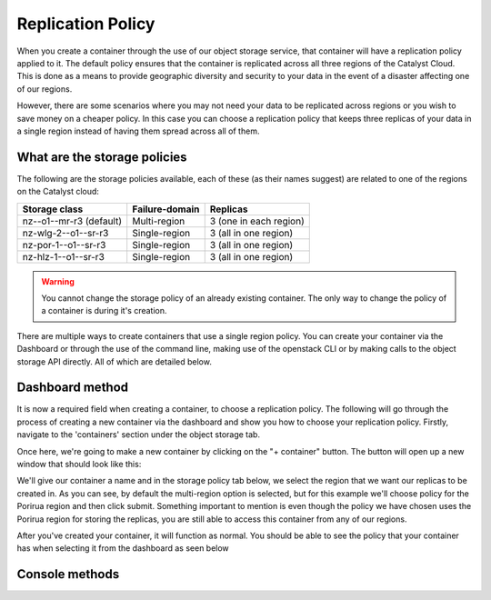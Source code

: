 ##################
Replication Policy
##################

When you create a container through the use of our object storage service, that
container will have a replication policy applied to it. The default policy
ensures that the container is replicated across all three regions of
the Catalyst Cloud. This is done as a means to provide geographic diversity and
security to your data in the event of a disaster affecting one of our regions.

However, there are some scenarios where you may not need your data to be
replicated across regions or you wish to save money on a cheaper policy. In
this case you can choose a replication policy that keeps three replicas of your
data in a single region instead of having them spread across all of them.

What are the storage policies
=============================

The following are the storage policies available, each of these (as their names
suggest) are related to one of the regions on the Catalyst cloud:

+--------------------------+------------------+------------------------+
| Storage class            | Failure-domain   | Replicas               |
+==========================+==================+========================+
| nz--o1--mr-r3 (default)  | Multi-region     | 3 (one in each region) |
+--------------------------+------------------+------------------------+
| nz-wlg-2--o1--sr-r3      | Single-region    | 3 (all in one region)  |
+--------------------------+------------------+------------------------+
| nz-por-1--o1--sr-r3      | Single-region    | 3 (all in one region)  |
+--------------------------+------------------+------------------------+
| nz-hlz-1--o1--sr-r3      | Single-region    | 3 (all in one region)  |
+--------------------------+------------------+------------------------+

.. Warning::
  You cannot change the storage policy of an already existing container. The
  only way to change the policy of a container is during it's creation.

There are multiple ways to create containers that use a single region policy.
You can create your container via the Dashboard or through the use of the
command line, making use of the openstack CLI or by making calls to the object
storage API directly. All of which are detailed below.

Dashboard method
================

It is now a required field when creating a container, to choose a replication
policy. The following will go through the process of creating a new container
via the dashboard and show you how to choose your replication policy.
Firstly, navigate to the 'containers' section under the object storage tab.

.. image:: assets/container-dash-screenshot-underline.png

Once here, we're going to make a new container by clicking on the "+ container"
button. The button will open up a new window that should look like this:

.. image:: assets/create-container.png

We'll give our container a name and in the storage policy tab below, we select
the region that we want our replicas to be created in. As you can see, by
default the multi-region option is selected, but for this example we'll choose
policy for the Porirua region and then click submit. Something important to
mention is even though the policy we have chosen uses the Porirua region for
storing the replicas, you are still able to access this container from any of
our regions.

.. image:: assets/create-container-dropdown.png

After you've created your container, it will function as normal. You should be
able to see the policy that your container has when selecting it from the
dashboard as seen below

.. image:: assets/container-after-create.png

Console methods
===================

.. tabs::

  .. tab:: Openstack CLI

    The following is a tutorial that will show you how to create a container that
    has a single region replication policy, using the openstack command line tools.
    There are a number of prerequisites you will need to meet before we can
    continue with this tutorial:

    - You must have version 5.2.0 or above of the openstack command line tools installed.
    - You need to have sourced an OpenRC file in your console.

    Once you have met these requirements we can create our container. For this
    container we are going to be using the Hamilton region. This means that when
    we use the command ``openstack container create`` we need to specify our
    policy with the ``--storage-policy`` flag.

    .. Note::
      Even if a container only uses a single region for it's replication policy,
      you are still able to access the container from any region on the Catalyst
      Cloud.

    .. code-block:: bash

       $ openstack container create --storage-policy nz-hlz-1--o1--sr-r3 single-region-cli
       +---------------------------------------+-------------------+------------------------------------+
       | account                               | container         | x-trans-id                         |
       +---------------------------------------+-------------------+------------------------------------+
       | AUTH_xxxxxxxxxxxxxxxxxxxxxxxxxxxxxxxx | single-region-cli | tx4e6c8d8ec77248279a74a-005e94d751 |
       +---------------------------------------+-------------------+------------------------------------+

    That is it. We have created a container with the single region policy. We can
    see this if we use the following command:

    .. code-block:: bash

       $ openstack container show single-region-cli
       +----------------+---------------------------------------+
       | Field          | Value                                 |
       +----------------+---------------------------------------+
       | account        | AUTH_xxxxxxxxxxxxxxxxxxxxxxxxxxxxxxxx |
       | bytes_used     | 0                                     |
       | container      | single-region-cli                     |
       | object_count   | 0                                     |
       | storage_policy | nz-hlz-1--o1--sr-r3                  |
       +----------------+---------------------------------------+


  .. tab:: API method

    .. Note::
      Like the command line method, we are going to need to have a valid OpenRC file
      sourced for this tutorial. However, you must use an RC file that does not use
      MFA, otherwise you will not be able to communicate with the swift API
      correctly. Additionally, you will also need to have the python swiftclient
      installed.

    Because we are using the swift API's themselves instead of the openstack
    command line, we will need to find out our storage URL and Auth token. These
    will allow us to 'curl' the object storage API. After we have
    both of these, we can construct a curl command to create our new single
    region container. In this example we will use the Wellington region.

    .. code-block:: bash

        # Find the name of the policy you wish to use
        $ swift capabilities | grep policies

        policies: [{'default': True, 'name': 'nz--o1--mr-r3', 'aliases': 'nz--o1--mr-r3'}, \
        {'name': 'nz-por-1--o1--sr-r3', 'aliases': 'nz-por-1--o1--sr-r3'}, \
        {'name': 'nz-hlz-1--o1--sr-r3', 'aliases': 'nz-hlz-1--o1--sr-r3'}, \
        {'name': 'nz-wlg-2--o1--sr-r3', 'aliases': 'nz-wlg-2--o1--sr-r3'}]

        # Find the storageURL and Auth Token you need to access your object storage
        $ swift stat -v
                            StorageURL: https://object-storage.ostst.wgtn.cat-it.co.nz:443/v1/AUTH_XXXXXXXXXXXXXXXXXXXXXXXXXXXXXXXXXX
                            Auth Token: gAAAAABdwJ5KkgWpKIHN_4xaFxkqPpvivOO2Qc4kavx832WC3GNws74icYXvzGUQy7eHxkSgbSpbPzj-j2PikiY6KmbwaqFdlStRSUXbmW0ZR6edoKzw8fDy7FXedR1kWR-j83HQfICzw802Z1zbnZw1Tho7F6vDVo5OEyQw6ORQTSINl6diBD4
                               Account: AUTH_XXXXXXXXXXXXXXXXXXXXXXXXXXXXXXXXXX
                            Containers: 2
                               Objects: 2
                                 Bytes: 97359
       Containers in policy "o1-mr-r3": 2
          Objects in policy "o1-mr-r3": 2
            Bytes in policy "o1-mr-r3": 97359
                                Server: nginx/1.14.2
                          Content-Type: text/plain; charset=utf-8
                           X-Timestamp: 1530350012.25515
                         Accept-Ranges: bytes
           X-Account-Project-Domain-Id: default
                            X-Trans-Id: tx5deb854e32d94eec8c658-005dd47fc0

        # Once we have the storageURL, the token and the policy we need.
        # We export them for use in our curl command.

        $ export storageURL="https://object-storage.ostst.wgtn.cat-it.co.nz:443/v1/AUTH_XXXXXXXXXXXXXXXXXXXXXXXXXXXXXXXXXX"
        $ export token="gAAAAABdwJ5KkgWpKIHN_4xaFxkqPpvivOO2Qc4kavx832WC3GNws74icYXvzGUQy7eHxkSgbSpbPzj-j2PikiY6KmbwaqFdlStRSUXbmW0ZR6edoKzw8fDy7FXedR1kWR-j83HQfICzw802Z1zbnZw1Tho7F6vDVo5OEyQw6ORQTSINl6diBD4"
        $ export policy="nz-wlg-2--o1--sr-r3"

    To create a container with a non-default policy we have to specify which
    policy we want to use in our curl command. Make sure that you end the storage
    url with "/name-of-the-container" otherwise the API will not know what
    container you a referring to when you try to define it's storage policy.
    In this example we are creating a container called "cont-pol"

    .. code-block:: bash

        $ curl -v -X PUT -H "X-Auth-Token: $token" -H "X-Storage-Policy: $policy" $storageURL/cont-pol

        *   Trying 202.78.240.219...
        > PUT /v1/AUTH_XXXXXXXXXXXXXXXXXXXXXXXXXXXXXXXX/cont-pol HTTP/1.1
        > Host: object-storage.nz-wlg-2.catalystcloud.io
        > User-Agent: curl/7.58.0
        > Accept: */*
        > X-Auth-Token: gAAAAABd1H-_eoC2zXlZXVXRZs7CWem8bXqo-705zhux-GGcT2ZR6M6lyKDzvWC3mAf4XFWC9qN-hdrYvD4NJFwJmp5fug3L8u5G8EbVUxMhzNZMLQdOOAGuRAyTGmIdqD_Ax1hgQF8svBbF4nU6lbYKdFawzu4SyXqg_UBWhNxqHBzLENpASu8
        > X-Storage-Policy: nz-wlg-2--o1--sr-r3
        >
        < HTTP/1.1 201 Created
        < Server: nginx/1.16.0
        < Date: Thu, 21 Nov 2019 23:45:23 GMT
        < Content-Type: text/html; charset=UTF-8
        < Content-Length: 0
        < X-Trans-Id: tx77ee63a2009c4dbc863c8-005dd72193

        <.. code-block:: bash
        * Connection #0 to host object-storage.nz-wlg-2.catalystcloud.io left intact

    Next we are going to put a file in our new container. You can either create a
    file and upload it or you can upload an existing file from your working
    directory; in our case we will use a file called "file1.txt"

    .. code-block:: bash

        curl -v -X PUT -T file1.txt -H "X-Auth-Token: $token" $storageURL/cont-pol/file1.txt*

        Trying 202.78.240.219...
        > PUT /v1/AUTH_XXXXXXXXXXXXXXXXXXXXXXXXXXXXXXXX/cont-pol/file1.txt HTTP/1.1
        > Host: object-storage.nz-wlg-2.catalystcloud.io
        > User-Agent: curl/7.58.0
        > Accept: */*
        > X-Auth-Token: gAAAAABd1H-_eoC2zXlZXVXRZs7CWem8bXqo-705zhux-GGcT2ZR6M6lyKDzvWC3mAf4XFWC9qN-hdrYvD4NJFwJmp5fug3L8u5G8EbVUxMhzNZMLQdOOAGuRAyTGmIdqD_Ax1hgQF8svBbF4nU6lbYKdFawzu4SyXqg_UBWhNxqHBzLENpASu8
        > Content-Length: 0
        >
        < HTTP/1.1 201 Created
        < Server: nginx/1.16.0
        < Date: Wed, 20 Nov 2019 02:23:13 GMT
        < Content-Type: text/html; charset=UTF-8
        < Content-Length: 0
        < Last-Modified: Wed, 20 Nov 2019 02:23:14 GMT
        < Etag: d41d8cd98f00b204e9800998ecf8427e
        < X-Trans-Id: tx9c1ea1c7bd9d4c668be3f-005dd4a391
        <
        * Connection #0 to host object-storage.nz-wlg-2.catalystcloud.io left intact

    Finally we check our containers and what rules they have applied to them to
    confirm our new container is using the correct policy.

    .. code-block:: bash

        # The thing to look out for here is that the "X-Account-Storage-Policy"
        # contains the data size of our file. This examples uses the wellington replication policy.

        $ curl -i -X GET -H "X-Auth-Token: $token" $storageURL

        HTTP/1.1 200 OK
        Server: nginx/1.14.2
        Date: Thu, 21 Nov 2019 22:26:17 GMT
        Content-Type: text/plain; charset=utf-8
        Content-Length: 9
        X-Account-Storage-Policy-Nz-Wlg-2--O1--Sr-R3-Container-Count: 1
        X-Account-Object-Count: 1
        X-Account-Storage-Policy-Nz-Wlg-2--O1--Sr-R3-Object-Count: 1
        X-Account-Storage-Policy-Nz--O1--Mr-R3-Bytes-Used: 0
        X-Account-Storage-Policy-Nz--O1--Mr-R3-Container-Count: 0
        X-Timestamp: 1530350012.25515
        X-Account-Storage-Policy-Nz--O1--Mr-R3-Object-Count: 0
        X-Account-Storage-Policy-Nz-Wlg-2--O1--Sr-R3-Bytes-Used: 40356
        X-Account-Bytes-Used: 40356
        X-Account-Container-Count: 1
        Accept-Ranges: bytes
        x-account-project-domain-id: default
        X-Trans-Id: txbd66d690a27f41fbbd44c-005dd70f09

        cont-pol


